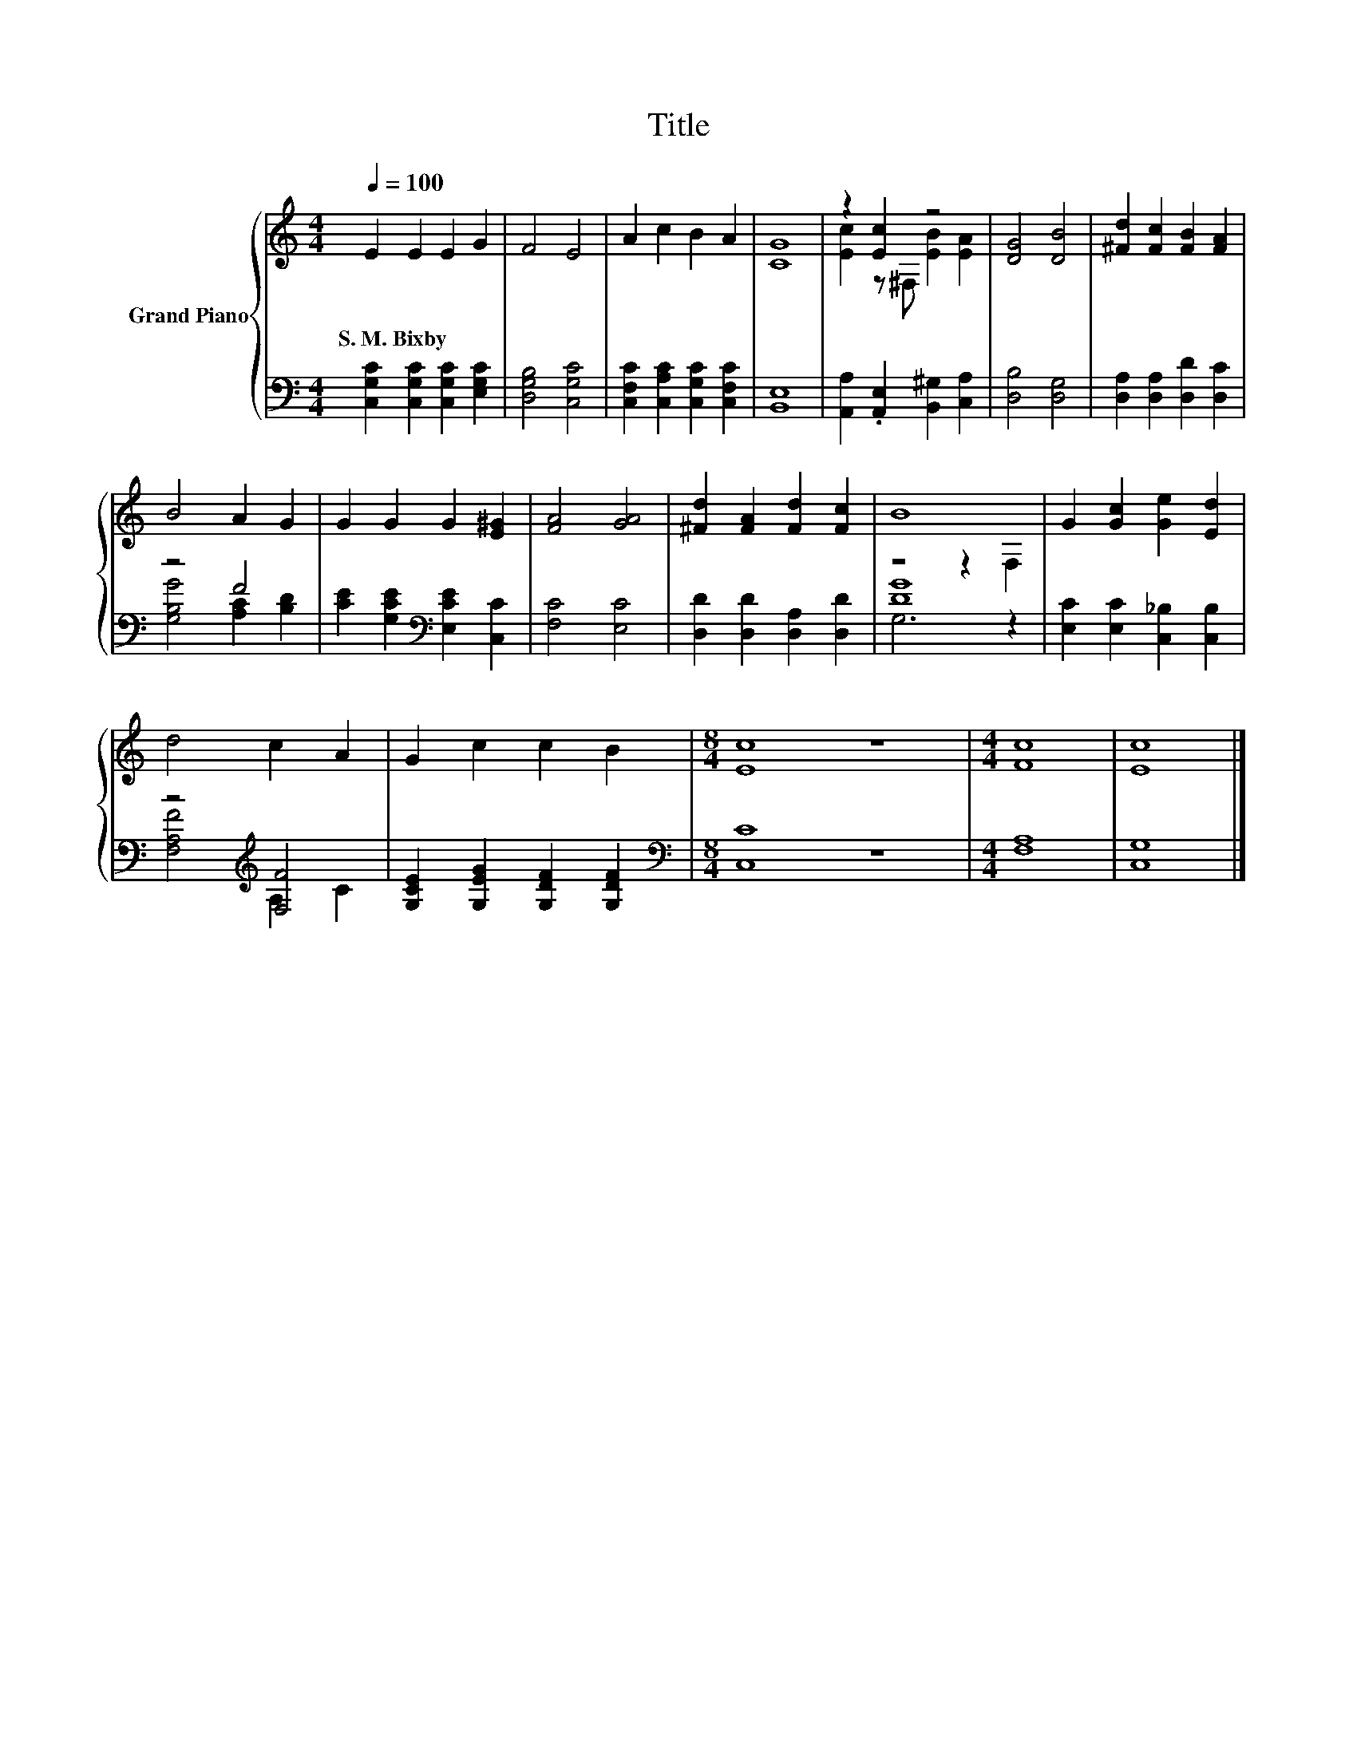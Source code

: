 X:1
T:Title
%%score { ( 1 3 ) | ( 2 4 ) }
L:1/8
Q:1/4=100
M:4/4
K:C
V:1 treble nm="Grand Piano"
V:3 treble 
V:2 bass 
V:4 bass 
V:1
 E2 E2 E2 G2 | F4 E4 | A2 c2 B2 A2 | [CG]8 | z2 [Ec]2 z4 | [DG]4 [DB]4 | [^Fd]2 [Fc]2 [FB]2 [FA]2 | %7
w: S.~M.~Bixby * * *|||||||
 B4 A2 G2 | G2 G2 G2 [E^G]2 | [FA]4 [GA]4 | [^Fd]2 [FA]2 [Fd]2 [Fc]2 | B8 | G2 [Gc]2 [Ge]2 [Ed]2 | %13
w: ||||||
 d4 c2 A2 | G2 c2 c2 B2 |[M:8/4] [Ec]8 z8 |[M:4/4] [Fc]8 | [Ec]8 |] %18
w: |||||
V:2
 [C,G,C]2 [C,G,C]2 [C,G,C]2 [E,G,C]2 | [D,G,B,]4 [C,G,C]4 | [C,F,C]2 [C,A,C]2 [C,G,C]2 [C,F,C]2 | %3
 [B,,E,]8 | [A,,A,]2 .[A,,E,]2 [B,,^G,]2 [C,A,]2 | [D,B,]4 [D,G,]4 | %6
 [D,A,]2 [D,A,]2 [D,D]2 [D,C]2 | z4 F4 | [CE]2 [G,CE]2[K:bass] [E,CE]2 [C,C]2 | [F,C]4 [E,C]4 | %10
 [D,D]2 [D,D]2 [D,A,]2 [D,D]2 | [DG]8 | [E,C]2 [E,C]2 [C,_B,]2 [C,B,]2 | z4[K:treble] [F,F]4 | %14
 [G,CE]2 [G,EG]2 [G,DF]2 [G,DF]2 |[M:8/4][K:bass] [C,C]8 z8 |[M:4/4] [F,A,]8 | [C,G,]8 |] %18
V:3
 x8 | x8 | x8 | x8 | [Ec]2 z ^F, [EB]2 [EA]2 | x8 | x8 | x8 | x8 | x8 | x8 | z4 z2 F,2 | x8 | x8 | %14
 x8 |[M:8/4] x16 |[M:4/4] x8 | x8 |] %18
V:4
 x8 | x8 | x8 | x8 | x8 | x8 | x8 | [G,B,G]4 [A,C]2 [B,D]2 | x4[K:bass] x4 | x8 | x8 | G,6 z2 | %12
 x8 | [F,A,F]4[K:treble] A,2 C2 | x8 |[M:8/4][K:bass] x16 |[M:4/4] x8 | x8 |] %18

